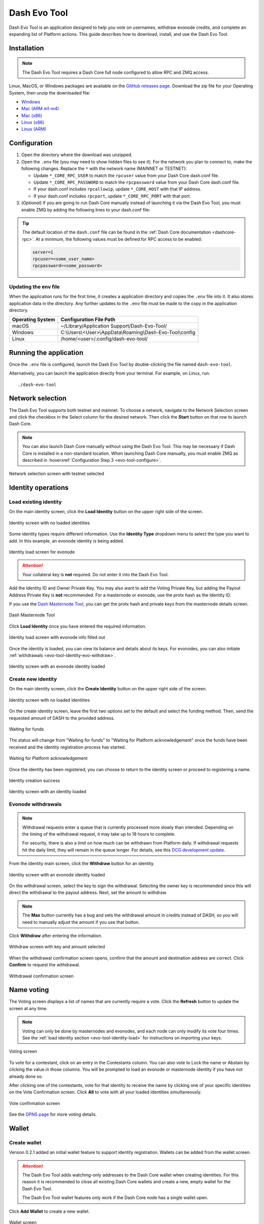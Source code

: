 .. meta::
   :description: Description of dash evo tool features and usage
   :keywords: dash, platform, evonode, masternodes, dash evo tool

.. _evo-tool:

=============
Dash Evo Tool
=============

Dash Evo Tool is an application designed to help you vote on usernames, withdraw evonode credits,
and complete an expanding list of Platform actions. This guide describes how to download, install,
and use the Dash Evo Tool.

.. _evo-tool-install:

Installation
============

.. note::

  The Dash Evo Tool requires a Dash Core full node configured to allow RPC and ZMQ access.

Linux, MacOS, or Windows packages are available on the `GitHub releases page
<https://github.com/dashpay/dash-evo-tool/releases/latest>`__. Download the zip file for your
Operating System, then unzip the downloaded file:

* `Windows <https://github.com/dashpay/dash-evo-tool/releases/download/v0.2.1/dash-evo-tool-windows.zip>`_
* `Mac (ARM m1-m4) <https://github.com/dashpay/dash-evo-tool/releases/download/v0.1.4-dev.8/dash-evo-tool-arm64-mac.zip>`_
* `Mac (x86) <https://github.com/dashpay/dash-evo-tool/releases/download/v0.1.4-dev.8/dash-evo-tool-amd64-mac.zip>`_
* `Linux (x86) <https://github.com/dashpay/dash-evo-tool/releases/download/v0.2.1/dash-evo-tool-amd64-linux.zip>`_
* `Linux (ARM) <https://github.com/dashpay/dash-evo-tool/releases/download/v0.1.4-dev.8/dash-evo-tool-arm64-linux.zip>`_ 

.. _evo-tool-configure:

Configuration
=============

1. Open the directory where the download was unzipped.
2. Open the ``.env`` file (you may need to show hidden files to see it). For the network you plan to
   connect to, make the following changes. Replace the ``*`` with the network name (MAINNET or
   TESTNET):

   * Update ``*_CORE_RPC_USER`` to match the ``rpcuser`` value from your Dash Core dash.conf file.
   * Update ``*_CORE_RPC_PASSWORD`` to match the ``rpcpassword`` value from your Dash Core dash.conf
     file.
   * If your dash.conf includes ``rpcallowip``, update ``*_CORE_HOST`` with that IP address.
   * If your dash.conf includes ``rpcport``, update ``*_CORE_RPC_PORT`` with that port.
3. (*Optional*) If you are going to run Dash Core manually instead of launching it via the Dash Evo
   Tool, you must enable ZMQ by adding the following lines to your dash.conf file:

   .. tab-set::
      .. tab-item:: Mainnet ZMQ setup

         .. code-block:: ini

            # Dash Evo Tool ZMQ config - mainnet
            zmqpubhashchainlock=tcp://0.0.0.0:23708
            zmqpubrawtxlocksig=tcp://0.0.0.0:23708

      .. tab-item:: Testnet ZMQ setup
   
         .. code-block:: ini
      
            # Place under the [test] section
            # Dash Evo Tool ZMQ config - testnet
            zmqpubhashchainlock=tcp://0.0.0.0:23709
            zmqpubrawtxlocksig=tcp://0.0.0.0:23709

.. tip::

  The default location of the ``dash.conf`` file can be found in the :ref:`Dash Core documentation
  <dashcore-rpc>`. At a minimum, the following values must be defined for RPC access to be enabled:

  .. code-block:: ini

    server=1
    rpcuser=<some_user_name>
    rpcpassword=<some_password>

Updating the env file
---------------------

When the application runs for the first time, it creates a application directory and copies the
``.env`` file into it. It also stores application data in the directory. Any further updates to the
``.env`` file must be made to the copy in the application directory.

==================  =======================================================
Operating System    Configuration File Path
==================  =======================================================
macOS               ~/Library/Application Support/Dash-Evo-Tool/
Windows             C:\\Users\\<User>\\AppData\\Roaming\\Dash-Evo-Tool\\config
Linux               /home/<user>/.config/dash-evo-tool/
==================  =======================================================

.. _evo-tool-run:

Running the application
=======================

Once the ``.env`` file is configured, launch the Dash Evo Tool by double-clicking the file named
``dash-evo-tool``.

Alternatively, you can launch the application directly from your terminal. For example, on Linux,
run::

  ./dash-evo-tool

.. _evo-tool-select-network:

Network selection
=================

The Dash Evo Tool supports both testnet and mainnet. To choose a network, navigate to the Network
Selection screen and click the checkbox in the Select column for the desired network. Then click the
**Start** button on that row to launch Dash Core.

.. _evo-tool-manual-core-launch:

.. note::

  You can also launch Dash Core manually without using the Dash Evo Tool. This may be necessary if
  Dash Core is installed in a non-standard location. When launching Dash Core manually, you must
  enable ZMQ as described in :hoverxref:`Configuration Step 3 <evo-tool-configure>`.

.. figure:: img/network-selection.png
   :align: center
   :width: 90%

   Network selection screen with testnet selected

.. _evo-tool-identity:

Identity operations
===================

.. _evo-tool-identity-load:

Load existing identity
----------------------

On the main identity screen, click the **Load Identity** button on the upper right side of the
screen.

.. figure:: img/identity/main-empty.png
   :align: center
   :width: 90%

   Identity screen with no loaded identities

Some identity types require different information. Use the **Identity Type** dropdown menu to select
the type you want to add. In this example, an evonode identity is being added.

.. figure:: img/identity/add-identity-evonode.png
   :align: center
   :width: 90%

   Identity load screen for evonode

.. _evo-tool-identity-load-id-key:

.. attention::

  Your collateral key is **not** required. Do not enter it into the Dash Evo Tool.

Add the Identity ID and Owner Private Key. You may also want to add the Voting Private Key, but
adding the Payout Address Private Key is **not** recommended. For a masternode or evonode, use the
protx hash as the Identity ID.

If you use the `Dash Masternode Tool <https://github.com/Bertrand256/dash-masternode-tool>`_, you
can get the protx hash and private keys from the masternode details screen.

.. figure:: img/dmt-keys.png
   :align: center
   :width: 90%

   Dash Masternode Tool

Click **Load Identity** once you have entered the required information.

.. figure:: img/identity/add-identity-id-and-key.png
   :align: center
   :width: 90%

   Identity load screen with evonode info filled out

Once the identity is loaded, you can view its balance and details about its keys. For evonodes, you
can also initiate :ref:`withdrawals <evo-tool-identity-evo-withdraw>`.

.. figure:: img/identity/main-evonode.png
   :align: center
   :width: 90%

   Identity screen with an evonode identity loaded

.. _evo-tool-identity-create:

Create new identity
-------------------

On the main identity screen, click the **Create Identity** button on the upper right side of the
screen.

.. figure:: img/identity/main-empty.png
   :align: center
   :width: 90%

   Identity screen with no loaded identities

On the create identity screen, leave the first two options set to the default and select the funding
method. Then, send the requested amount of DASH to the provided address.

.. figure:: img/identity/create-await-funds.png
   :align: center
   :width: 90%

   Waiting for funds

The status will change from "Waiting for funds" to "Waiting for Platform acknowledgement" once the
funds have been received and the identity registration process has started.

.. figure:: img/identity/create-await-platform.png
   :align: center
   :width: 90%

   Waiting for Platform acknowledgement

Once the identity has been registered, you can choose to return to the identity screen or proceed to
registering a name.

.. figure:: img/identity/create-success.png
   :align: center
   :width: 90%

   Identity creation success


.. figure:: img/identity/main-new-identity.png
   :align: center
   :width: 90%

   Identity screen with an identity loaded

.. _evo-tool-identity-evo-withdraw:

Evonode withdrawals
-------------------

.. note::

  Withdrawal requests enter a queue that is currently processed more slowly than intended. Depending
  on the timing of the withdrawal request, it may take up to 18 hours to complete. 
  
  For security, there is also a limit on how much can be withdrawn from Platform daily. If
  withdrawal requests hit the daily limit, they will remain in the queue longer. For details, see
  this `DCG development update
  <https://www.youtube.com/live/rc_avHHqG6E?si=ETv0yX-1b3odCU8F&t=599>`_.

From the identity main screen, click the **Withdraw** button for an identity.

.. figure:: img/identity/withdraw.png
   :align: center
   :width: 90%

   Identity screen with an evonode identity loaded

On the withdrawal screen, select the key to sign the withdrawal. Selecting the owner key is
recommended since this will direct the withdrawal to the payout address. Next, set the amount to
withdraw.

.. note::

  The **Max** button currently has a bug and sets the withdrawal amount in credits instead of DASH,
  so you will need to manually adjust the amount if you use that button.

Click **Withdraw** after entering the information.

.. figure:: img/identity/withdraw-key-amount.png
   :align: center
   :width: 90%

   Withdraw screen with key and amount selected

When the withdrawal confirmation screen opens, confirm that the amount and destination address are
correct. Click **Confirm** to request the withdrawal.

.. figure:: img/identity/withdrawal-confirm.png
   :align: center
   :width: 90%

   Withdrawal confirmation screen

.. _evo-tool-name-voting:

Name voting
===========

The Voting screen displays a list of names that are currently require a vote. Click the **Refresh**
button to update the screen at any time.

.. note::
  
  Voting can only be done by masternodes and evonodes, and each node can only modify its vote four times.
  See the :ref:`load identity section <evo-tool-identity-load>` for instructions on importing your keys.

.. figure:: img/voting/main-contested-name.png
   :align: center
   :width: 90%

   Voting screen

To vote for a contestant, click on an entry in the Contestants column. You can also vote to Lock the
name or Abstain by clicking the value in those columns. You will be prompted to load an evonode or
masternode identity if you have not already done so.

After clicking one of the contestants, vote for that identity to receive the name by clicking one of
your specific identities on the Vote Confirmation screen. Click **All** to vote with all your loaded
identities simultaneously.

.. figure:: img/voting/confirm-vote.png
   :align: center
   :width: 90%

   Vote confirmation screen

See the `DPNS page
<https://docs.dash.org/projects/platform/en/stable/docs/explanations/dpns.html#voting-details>`_ for
more voting details.

.. _evo-tool-wallet:

Wallet
======

.. _evo-tool-wallet-create:

Create wallet
-------------

Version 0.2.1 added an initial wallet feature to support identity registration. Wallets can be added
from the wallet screen.

.. attention::

   The Dash Evo Tool adds watching-only addresses to the Dash Core wallet when creating identities.
   For this reason it is recommended to close all existing Dash Core wallets and create a new, empty
   wallet for the Dash Evo Tool.
   
   The Dash Evo Tool wallet features only work if the Dash Core node has a single wallet open.

Click **Add Wallet** to create a new wallet.

.. figure:: img/wallet/wallet-main.png
   :align: center
   :width: 90%

   Wallet screen

After creating extra randomness with the mouse, select your preferred language and click
**Generate** to display you passphrase. Write it down and store it securely, then click the checkbox
in step 3 to confirm.

Next, enter a wallet name and optionally add a password before clicking **Save Wallet** to store the
wallet.

.. figure:: img/wallet/wallet-create-all-fields.png
   :align: center
   :width: 90%

   Wallet create screen

.. _evo-tool-wallet-use:

Use wallet
----------

Select your wallet using the dropdown box.

.. figure:: img/wallet/wallet-select.png
   :align: center
   :width: 90%

   Select wallet

.. _evo-tool-wallet-use-funds:

Funds
^^^^^

Several tabs display wallet details. The Funds tab shows your receiving addresses. Click **Add
Receiving Address** if you want to add additional addresses to fund the wallet.

.. figure:: img/wallet/wallet-funds.png
   :align: center
   :width: 90%

   Wallet Funds tab

After adding addresses, they will appear in a table with balance and other details.

.. figure:: img/wallet/wallet-funds-with-address.png
   :align: center
   :width: 90%

   Wallet with address added